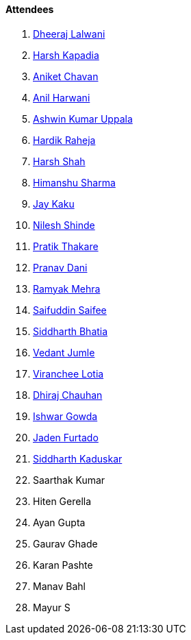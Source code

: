==== Attendees

. link:https://twitter.com/DhiruCodes[Dheeraj Lalwani^]
. link:https://twitter.com/harshgkapadia[Harsh Kapadia^]
. link:https://twitter.com/ianiketchavan[Aniket Chavan^]
. link:https://www.linkedin.com/in/anilharwani[Anil Harwani^]
. link:https://twitter.com/ashwinexe[Ashwin Kumar Uppala^]
. link:https://twitter.com/hardikraheja[Hardik Raheja^]
. link:https://twitter.com/HarshShah151[Harsh Shah^]
. link:https://twitter.com/_SharmaHimanshu[Himanshu Sharma^]
. link:https://twitter.com/kaku_jay[Jay Kaku^]
. link:https://twitter.com/nilexshinde[Nilesh Shinde^]
. link:https://twitter.com/t3_pat[Pratik Thakare^]
. link:https://twitter.com/PranavDani3[Pranav Dani^]
. link:https://twitter.com/mehraramyak[Ramyak Mehra^]
. link:https://twitter.com/SaifSaifee_dev[Saifuddin Saifee^]
. link:https://twitter.com/Darth_Sid512[Siddharth Bhatia^]
. link:https://twitter.com/vedantjumle1[Vedant Jumle^]
. link:https://twitter.com/code_magician[Viranchee Lotia^]
. link:https://twitter.com/cdhiraj40[Dhiraj Chauhan^]
. link:https://twitter.com/Ishwar71078132[Ishwar Gowda^]
. link:https://twitter.com/furtado_jaden[Jaden Furtado^]
. link:https://twitter.com/ambitions2003[Siddharth Kaduskar^]
. Saarthak Kumar
. Hiten Gerella
. Ayan Gupta
. Gaurav Ghade
. Karan Pashte
. Manav Bahl
. Mayur S
